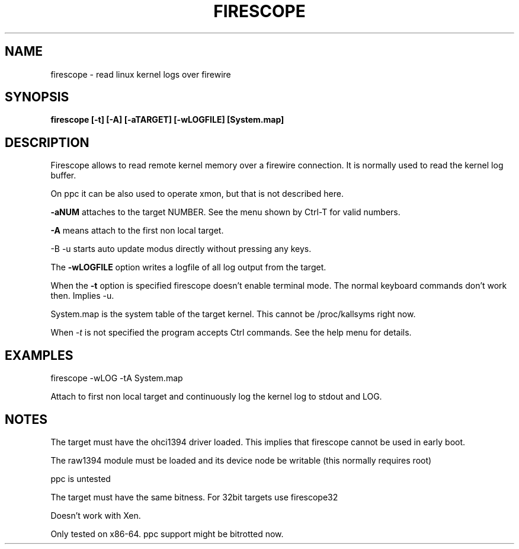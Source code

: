 .TH FIRESCOPE 1 
.SH NAME
firescope \- read linux kernel logs over firewire
.SH SYNOPSIS
.B firescope [-t] [-A] [-aTARGET] [-wLOGFILE] [System.map]
.SH DESCRIPTION
Firescope allows to read remote kernel memory over a firewire connection.
It is normally used to read the kernel log buffer.

On ppc it can be also used to operate xmon, but that is not described here.

.B -aNUM
attaches to the target NUMBER. See the menu shown by Ctrl-T 
for valid numbers.

.B -A
means attach to the first non local target.

-B -u
starts auto update modus directly without pressing any keys. 

The
.B -wLOGFILE
option writes a logfile of all log output from the target.

When the
.B -t
option is specified firescope doesn't enable terminal mode.
The normal keyboard commands don't work then. Implies -u.

System.map is the system table of the target kernel.
This cannot be /proc/kallsyms right now.

When 
.I -t
is not specified the program accepts Ctrl commands. See the help
menu for details.

.SH EXAMPLES
firescope -wLOG -tA System.map

Attach to first non local target and continuously log the kernel log
to stdout and LOG.

.SH NOTES
The target must have the ohci1394 driver loaded. This implies
that firescope cannot be used in early boot.

The raw1394 module must be loaded and its device node
be writable (this normally requires root) 

ppc is untested

The target must have the same bitness. For 32bit targets use
firescope32

Doesn't work with Xen.

Only tested on x86-64. ppc support might be bitrotted now.
